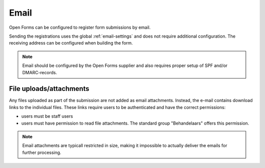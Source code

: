 .. _configuration_registration_email:

=====
Email
=====

Open Forms can be configured to register form submissions by email.

Sending the registrations uses the global :ref:`email-settings` and does not 
require additional configuration. The receiving address can be configured when 
building the form.

.. note::
    
    Email should be configured by the Open Forms supplier and also requires
    proper setup of SPF and/or DMARC-records.

File uploads/attachments
------------------------

Any files uploaded as part of the submission are not added as email attachments.
Instead, the e-mail contains download links to the individual files. These links require
users to be authenticated and have the correct permissions:

* users must be staff users
* users must have permission to read file attachments. The standard group "Behandelaars"
  offers this permission.

.. note::

    Email attachments are typicall restricted in size, making it impossible to actually
    deliver the emails for further processing.
